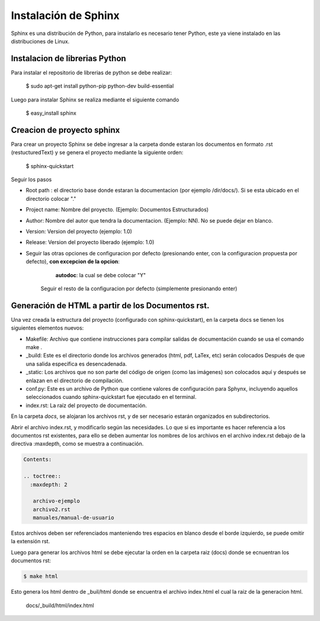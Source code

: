 


Instalación de Sphinx
=====================

Sphinx es una distribución de Python, para instalarlo es necesario tener Python, este ya viene instalado en las distribuciones de Linux.

Instalacion de librerias Python
-------------------------------

Para instalar el repositorio de librerias de python se debe realizar:

    $ sudo apt-get install python-pip python-dev build-essential

Luego para instalar Sphinx se realiza mediante el siguiente comando

    $ easy_install sphinx

Creacion de proyecto sphinx
---------------------------
Para crear un proyecto Sphinx se debe ingresar a la carpeta donde estaran los documentos en formato .rst (restucturedText) y se genera el proyecto mediante la siguiente orden:

    $ sphinx-quickstart

Seguir los pasos

- Root path : el directorio base donde estaran la documentacion (por ejemplo /dir/docs/). Si se esta ubicado en el directorio colocar "."

- Project name: Nombre del proyecto. (Ejemplo: Documentos Estructurados)

- Author: Nombre del autor que tendra la documentacion. (Ejemplo: NN). No se puede dejar en blanco.

- Version: Version del proyecto (ejemplo: 1.0)

- Release: Version del proyecto liberado (ejemplo: 1.0)

- Seguir las otras opciones de configuracion por defecto (presionando enter, con la configuracion propuesta por defecto), **con excepcion de la opcion**:
 
		**autodoc**: la cual se debe colocar "Y"

	Seguir el resto de la configuracion por defecto (simplemente presionando enter)	


Generación de HTML a partir de los Documentos rst.
--------------------------------------------------

Una vez creada la estructura del proyecto (configurado con sphinx-quickstart), en la carpeta docs se tienen los  siguientes elementos nuevos:

* Makefile: Archivo que contiene instrucciones para compilar salidas de documentación cuando se usa el comando make .

* _build: Este es el directorio donde los archivos generados (html, pdf, LaTex, etc) serán colocados Después de que una salida específica es desencadenada.

* _static: Los archivos que no son parte del código de origen (como las imágenes) son colocados aquí y después se enlazan en el directorio de compilación.

* conf.py: Este es un archivo de Python que contiene valores de configuración para Sphynx, incluyendo aquellos seleccionados cuando sphinx-quickstart fue ejecutado en el terminal.

* index.rst: La raíz del proyecto de documentación. 

En la carpeta `docs`, se alojaran los archivos rst, y de ser necesario estarán organizados en subdirectorios. 

Abrir el archivo index.rst, y modificarlo según las necesidades. Lo que si es importante es hacer referencia a los documentos rst existentes, para ello se deben aumentar los nombres de los archivos en el archivo index.rst debajo de la directiva :maxdepth, como se muestra a continuación.  

.. code-block::

   Contents:    
   
   .. toctree::   
     :maxdepth: 2
    
      archivo-ejemplo
      archivo2.rst
      manuales/manual-de-usuario    


 
Estos archivos deben ser referenciados manteniendo tres espacios en blanco desde el borde izquierdo, se puede omitir la extensión rst.

Luego para generar los archivos html se debe ejecutar la orden en la carpeta raiz (docs) donde se ecnuentran los documentos rst:

.. code-block:: 

   $ make html

Esto genera los html dentro de _buil/html donde se encuentra el archivo index.html el cual la raiz de la generacion html.

 
   docs/_build/html/index.html